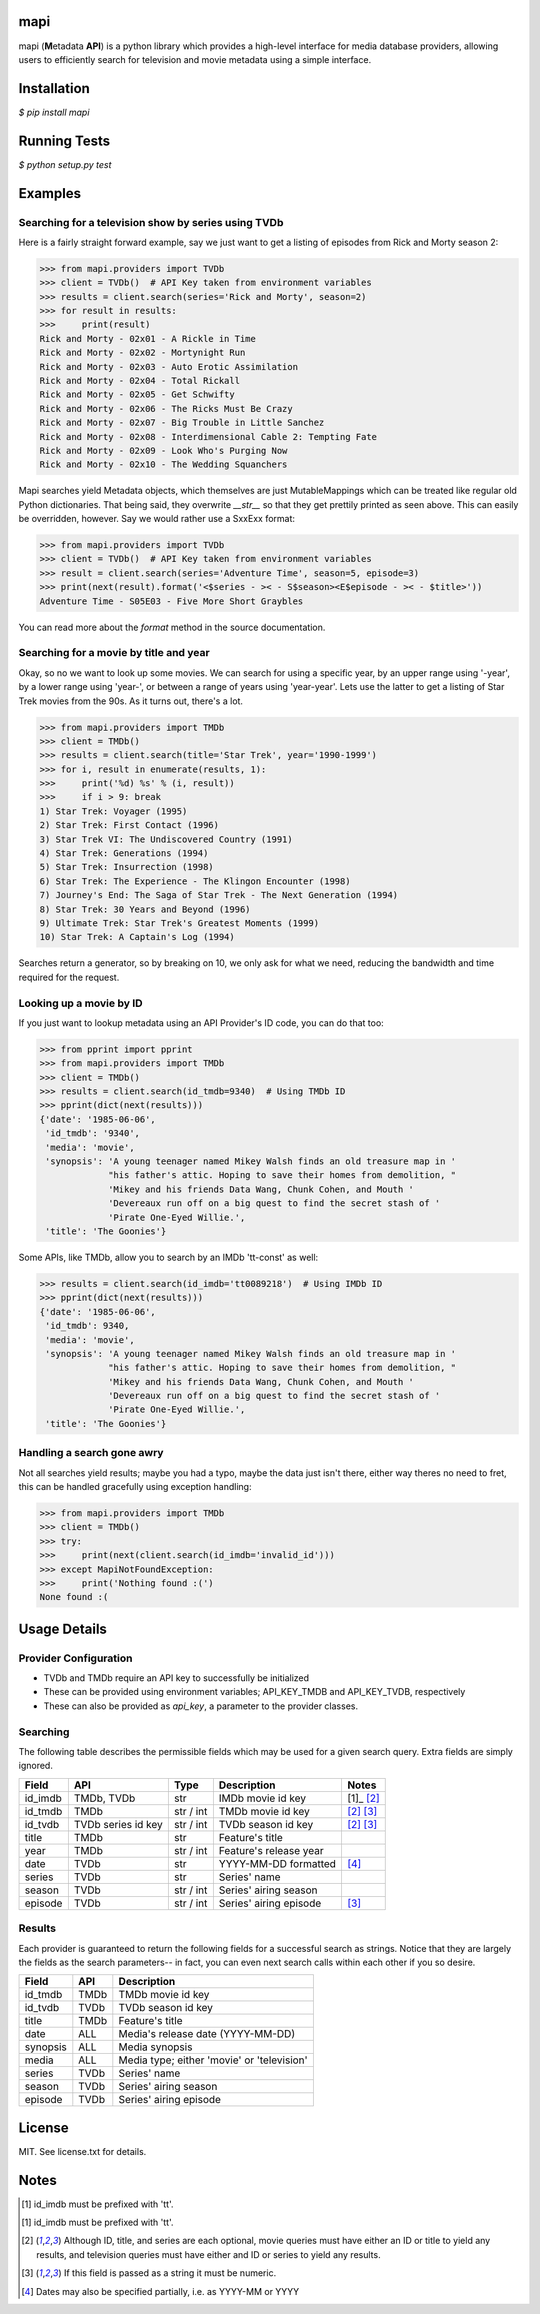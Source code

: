 |licence| |pypi| |travis_ci| |api|


mapi
====

mapi (**M**\ etadata **API**) is a python library which provides a high-level interface for media database providers, allowing users to efficiently search for television and movie metadata using a simple interface.


Installation
============

`$ pip install mapi`


Running Tests
=============

`$ python setup.py test`


Examples
========

Searching for a television show by series using TVDb
----------------------------------------------------

Here is a fairly straight forward example, say we just want to get a listing of episodes from
Rick and Morty season 2:

>>> from mapi.providers import TVDb
>>> client = TVDb()  # API Key taken from environment variables
>>> results = client.search(series='Rick and Morty', season=2)
>>> for result in results:
>>>     print(result)
Rick and Morty - 02x01 - A Rickle in Time
Rick and Morty - 02x02 - Mortynight Run
Rick and Morty - 02x03 - Auto Erotic Assimilation
Rick and Morty - 02x04 - Total Rickall
Rick and Morty - 02x05 - Get Schwifty
Rick and Morty - 02x06 - The Ricks Must Be Crazy
Rick and Morty - 02x07 - Big Trouble in Little Sanchez
Rick and Morty - 02x08 - Interdimensional Cable 2: Tempting Fate
Rick and Morty - 02x09 - Look Who's Purging Now
Rick and Morty - 02x10 - The Wedding Squanchers

Mapi searches yield Metadata objects, which themselves are just MutableMappings which can be treated like regular old Python dictionaries. That being said, they overwrite `__str__` so that they get prettily printed as seen above. This can easily be overridden, however. Say we would rather use a SxxExx format:

>>> from mapi.providers import TVDb
>>> client = TVDb()  # API Key taken from environment variables
>>> result = client.search(series='Adventure Time', season=5, episode=3)
>>> print(next(result).format('<$series - >< - S$season><E$episode - >< - $title>'))
Adventure Time - S05E03 - Five More Short Graybles


You can read more about the `format` method in the source documentation.


Searching for a movie by title and year
---------------------------------------

Okay, so no we want to look up some movies. We can search for using a specific year, by an upper range using '-year', by a lower range using 'year-', or between a range of years using 'year-year'. Lets use the latter to get a listing of Star Trek movies from the 90s. As it turns out, there's a lot.

>>> from mapi.providers import TMDb
>>> client = TMDb()
>>> results = client.search(title='Star Trek', year='1990-1999')
>>> for i, result in enumerate(results, 1):
>>>     print('%d) %s' % (i, result))
>>>     if i > 9: break
1) Star Trek: Voyager (1995)
2) Star Trek: First Contact (1996)
3) Star Trek VI: The Undiscovered Country (1991)
4) Star Trek: Generations (1994)
5) Star Trek: Insurrection (1998)
6) Star Trek: The Experience - The Klingon Encounter (1998)
7) Journey's End: The Saga of Star Trek - The Next Generation (1994)
8) Star Trek: 30 Years and Beyond (1996)
9) Ultimate Trek: Star Trek's Greatest Moments (1999)
10) Star Trek: A Captain's Log (1994)

Searches return a generator, so by breaking on 10, we only ask for what we need, reducing the bandwidth and time required for the request.


Looking up a movie by ID
------------------------

If you just want to lookup metadata using an API Provider's ID code, you can do that too:

>>> from pprint import pprint
>>> from mapi.providers import TMDb
>>> client = TMDb()
>>> results = client.search(id_tmdb=9340)  # Using TMDb ID
>>> pprint(dict(next(results)))
{'date': '1985-06-06',
 'id_tmdb': '9340',
 'media': 'movie',
 'synopsis': 'A young teenager named Mikey Walsh finds an old treasure map in '
             "his father's attic. Hoping to save their homes from demolition, "
             'Mikey and his friends Data Wang, Chunk Cohen, and Mouth '
             'Devereaux run off on a big quest to find the secret stash of '
             'Pirate One-Eyed Willie.',
 'title': 'The Goonies'}

Some APIs, like TMDb, allow you to search by an IMDb 'tt-const' as well:

>>> results = client.search(id_imdb='tt0089218')  # Using IMDb ID
>>> pprint(dict(next(results)))
{'date': '1985-06-06',
 'id_tmdb': 9340,
 'media': 'movie',
 'synopsis': 'A young teenager named Mikey Walsh finds an old treasure map in '
             "his father's attic. Hoping to save their homes from demolition, "
             'Mikey and his friends Data Wang, Chunk Cohen, and Mouth '
             'Devereaux run off on a big quest to find the secret stash of '
             'Pirate One-Eyed Willie.',
 'title': 'The Goonies'}


Handling a search gone awry
---------------------------

Not all searches yield results; maybe you had a typo, maybe the data just isn't there, either way 
theres no need to fret, this can be handled gracefully using exception handling:

>>> from mapi.providers import TMDb
>>> client = TMDb()
>>> try:
>>>     print(next(client.search(id_imdb='invalid_id')))
>>> except MapiNotFoundException:
>>>     print('Nothing found :(')
None found :(


Usage Details
=============

Provider Configuration
----------------------

- TVDb and TMDb require an API key to successfully be initialized
- These can be provided using environment variables; API_KEY_TMDB and API_KEY_TVDB, respectively
- These can also be provided as `api_key`, a parameter to the provider classes.


Searching
---------

The following table describes the permissible fields which may be used for a
given search query. Extra fields are simply ignored.

+----------+---------------------+-----------+------------------------+----------------------------+
| Field    | API                 | Type      | Description            | Notes                      |
+==========+=====================+===========+========================+============================+
| id_imdb  | TMDb, TVDb          | str       | IMDb movie id key      | [1]_ [2]_                  |
+----------+---------------------+-----------+------------------------+----------------------------+
| id_tmdb  | TMDb                | str / int | TMDb movie id key      | [2]_ [3]_                  |
+----------+---------------------+-----------+------------------------+----------------------------+
| id_tvdb  | TVDb series id key  | str / int | TVDb season id key     | [2]_ [3]_                  |
+----------+---------------------+-----------+------------------------+----------------------------+
| title    | TMDb                | str       | Feature's title        |                            |
+----------+---------------------+-----------+------------------------+----------------------------+
| year     | TMDb                | str / int | Feature's release year |                            |
+----------+---------------------+-----------+------------------------+----------------------------+
| date     | TVDb                | str       | YYYY-MM-DD formatted   | [4]_                       |
+----------+---------------------+-----------+------------------------+----------------------------+
| series   | TVDb                | str       | Series' name           |                            |
+----------+---------------------+-----------+------------------------+----------------------------+
| season   | TVDb                | str / int | Series' airing season  |                            |
+----------+---------------------+-----------+------------------------+----------------------------+
| episode  | TVDb                | str / int | Series' airing episode | [3]_                       |
+----------+---------------------+-----------+------------------------+----------------------------+


Results
-------

Each provider is guaranteed to return the following fields for a successful
search as strings. Notice that they are largely the fields as the search
parameters-- in fact, you can even next search calls within each other if you
so desire.

+----------+------------+--------------------------------------------------------------------------+
| Field    | API        | Description                                                              |
+==========+============+==========================================================================+
| id_tmdb  | TMDb       | TMDb movie id key                                                        |
+----------+------------+--------------------------------------------------------------------------+
| id_tvdb  | TVDb       | TVDb season id key                                                       |
+----------+------------+--------------------------------------------------------------------------+
| title    | TMDb       | Feature's title                                                          |
+----------+------------+--------------------------------------------------------------------------+
| date     | ALL        | Media's release date (YYYY-MM-DD)                                        |
+----------+------------+--------------------------------------------------------------------------+
| synopsis | ALL        | Media synopsis                                                           |
+----------+------------+--------------------------------------------------------------------------+
| media    | ALL        | Media type; either 'movie' or 'television'                               |
+----------+------------+--------------------------------------------------------------------------+
| series   | TVDb       | Series' name                                                             |
+----------+------------+--------------------------------------------------------------------------+
| season   | TVDb       | Series' airing season                                                    |
+----------+------------+--------------------------------------------------------------------------+
| episode  | TVDb       | Series' airing episode                                                   |
+----------+------------+--------------------------------------------------------------------------+


License
=======

MIT. See license.txt for details.


Notes
=====
.. [1] id_imdb must be prefixed with 'tt'.
.. [1] id_imdb must be prefixed with 'tt'.
.. [2] Although ID, title, and series are each optional, movie queries must have
       either an ID or title to yield any results, and television queries must
       have either and ID or series to yield any results.
.. [3] If this field is passed as a string it must be numeric.
.. [4] Dates may also be specified partially, i.e. as YYYY-MM or YYYY

.. |licence| image:: https://img.shields.io/github/license/jkwill87/mapi.svg
   :target: https://en.wikipedia.org/wiki/MIT_License
.. |travis_ci| image:: https://img.shields.io/travis/jkwill87/mapi/develop.svg
   :target: https://travis-ci.org/jkwill87/mapi
.. |pypi| image:: https://img.shields.io/pypi/v/mapi.svg
   :target: https://pypi.python.org/pypi/mapi
.. |api| image:: https://img.shields.io/badge/api-TMDb/TVDb-D8D200.svg
